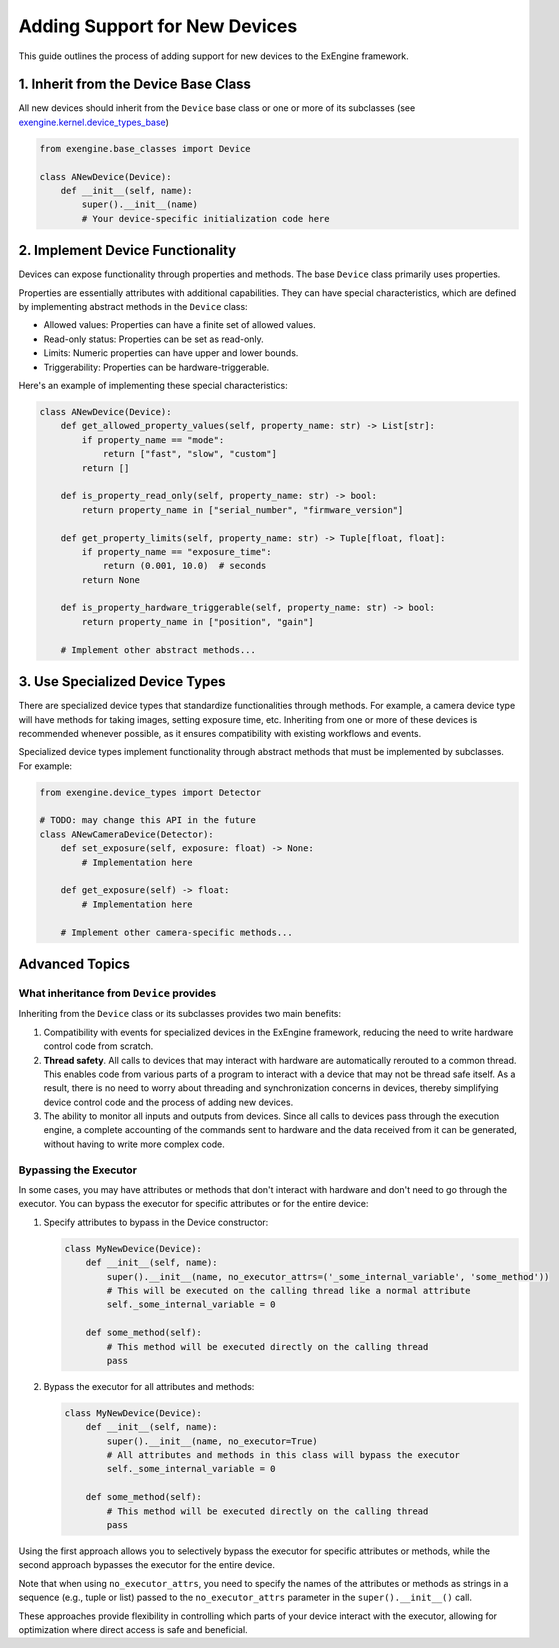 .. _add_devices:

##############################
Adding Support for New Devices
##############################

This guide outlines the process of adding support for new devices to the ExEngine framework.

1. Inherit from the Device Base Class
==========================================

All new devices should inherit from the ``Device`` base class or one or more of its subclasses (see `exengine.kernel.device_types_base <https://github.com/micro-manager/ExEngine/blob/main/src/exengine/kernel/device_types_base.py>`_)

.. code-block:: python

   from exengine.base_classes import Device

   class ANewDevice(Device):
       def __init__(self, name):
           super().__init__(name)
           # Your device-specific initialization code here

2. Implement Device Functionality
==========================================

Devices can expose functionality through properties and methods. The base ``Device`` class primarily uses properties.

Properties are essentially attributes with additional capabilities. They can have special characteristics, which are defined by implementing abstract methods in the ``Device`` class:

- Allowed values: Properties can have a finite set of allowed values.
- Read-only status: Properties can be set as read-only.
- Limits: Numeric properties can have upper and lower bounds.
- Triggerability: Properties can be hardware-triggerable.

Here's an example of implementing these special characteristics:

.. code-block:: python

   class ANewDevice(Device):
       def get_allowed_property_values(self, property_name: str) -> List[str]:
           if property_name == "mode":
               return ["fast", "slow", "custom"]
           return []

       def is_property_read_only(self, property_name: str) -> bool:
           return property_name in ["serial_number", "firmware_version"]

       def get_property_limits(self, property_name: str) -> Tuple[float, float]:
           if property_name == "exposure_time":
               return (0.001, 10.0)  # seconds
           return None

       def is_property_hardware_triggerable(self, property_name: str) -> bool:
           return property_name in ["position", "gain"]

       # Implement other abstract methods...

3. Use Specialized Device Types
==========================================

There are specialized device types that standardize functionalities through methods. For example, a camera device type will have methods for taking images, setting exposure time, etc. Inheriting from one or more of these devices is recommended whenever possible, as it ensures compatibility with existing workflows and events.

Specialized device types implement functionality through abstract methods that must be implemented by subclasses. For example:

.. code-block:: python

   from exengine.device_types import Detector

   # TODO: may change this API in the future
   class ANewCameraDevice(Detector):
       def set_exposure(self, exposure: float) -> None:
           # Implementation here

       def get_exposure(self) -> float:
           # Implementation here

       # Implement other camera-specific methods...

Advanced Topics
===============

What inheritance from ``Device`` provides
^^^^^^^^^^^^^^^^^^^^^^^^^^^^^^^^^^^^^^^^^^^^

Inheriting from the ``Device`` class or its subclasses provides two main benefits:

1. Compatibility with events for specialized devices in the ExEngine framework, reducing the need to write hardware control code from scratch.
2. **Thread safety**. All calls to devices that may interact with hardware are automatically rerouted to a common thread. This enables code from various parts of a program to interact with a device that may not be thread safe itself. As a result, there is no need to worry about threading and synchronization concerns in devices, thereby simplifying device control code and the process of adding new devices.
3. The ability to monitor all inputs and outputs from devices. Since all calls to devices pass through the execution engine, a complete accounting of the commands sent to hardware and the data received from it can be generated, without having to write more complex code.

Bypassing the Executor
^^^^^^^^^^^^^^^^^^^^^^

In some cases, you may have attributes or methods that don't interact with hardware and don't need to go through the executor. You can bypass the executor for specific attributes or for the entire device:

1. Specify attributes to bypass in the Device constructor:

   .. code-block:: python

      class MyNewDevice(Device):
          def __init__(self, name):
              super().__init__(name, no_executor_attrs=('_some_internal_variable', 'some_method'))
              # This will be executed on the calling thread like a normal attribute
              self._some_internal_variable = 0

          def some_method(self):
              # This method will be executed directly on the calling thread
              pass

2. Bypass the executor for all attributes and methods:

   .. code-block:: python

      class MyNewDevice(Device):
          def __init__(self, name):
              super().__init__(name, no_executor=True)
              # All attributes and methods in this class will bypass the executor
              self._some_internal_variable = 0

          def some_method(self):
              # This method will be executed directly on the calling thread
              pass

Using the first approach allows you to selectively bypass the executor for specific attributes or methods, while the second approach bypasses the executor for the entire device.

Note that when using ``no_executor_attrs``, you need to specify the names of the attributes or methods as strings in a sequence (e.g., tuple or list) passed to the ``no_executor_attrs`` parameter in the ``super().__init__()`` call.

These approaches provide flexibility in controlling which parts of your device interact with the executor, allowing for optimization where direct access is safe and beneficial.